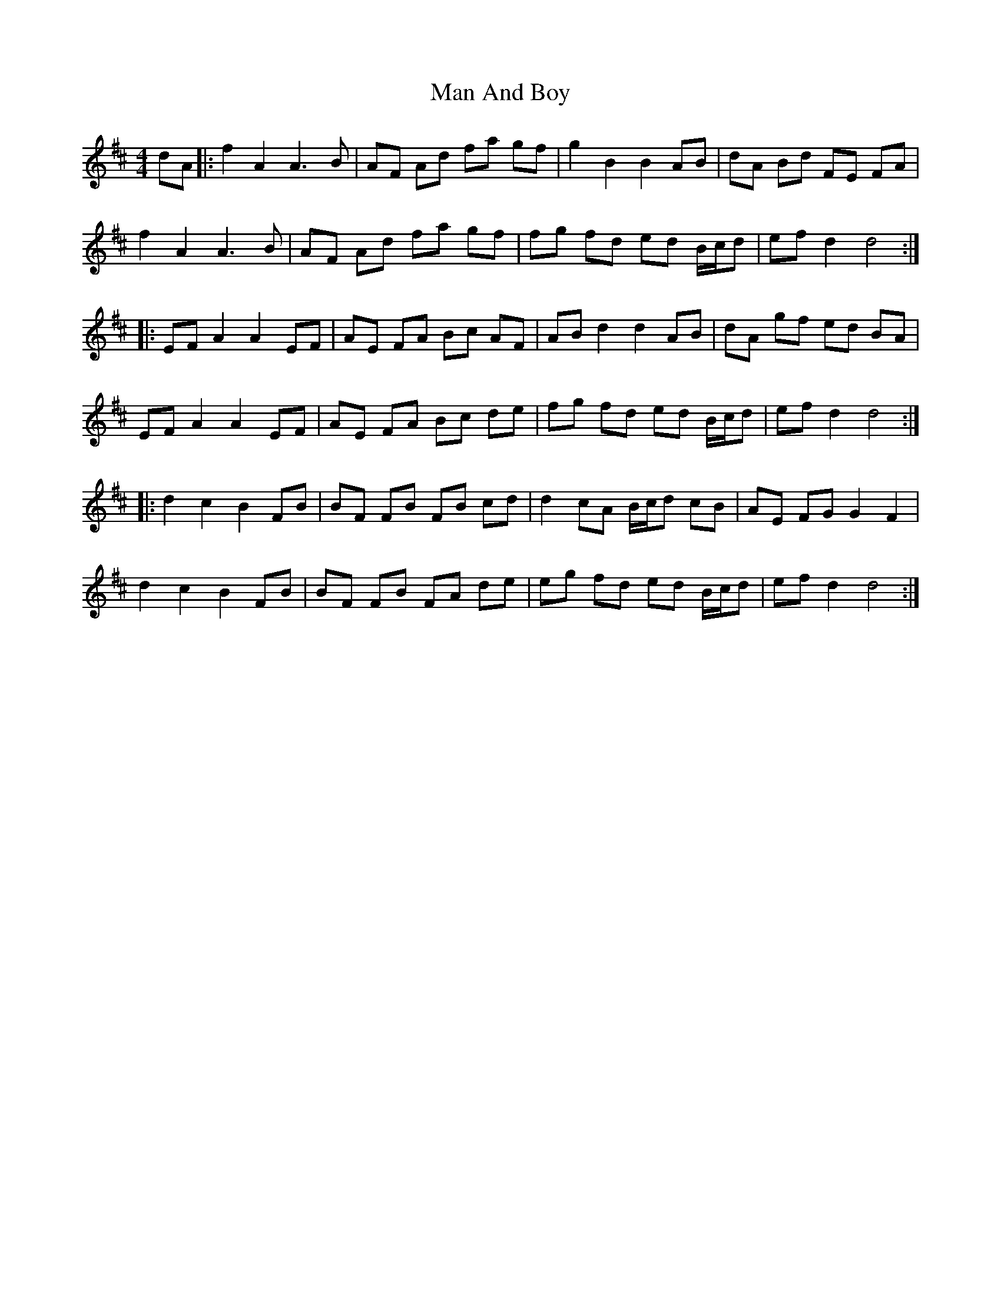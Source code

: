 X: 25246
T: Man And Boy
R: barndance
M: 4/4
K: Dmajor
dA|:f2 A2 A3 B|AF Ad fa gf|g2 B2 B2 AB|dA Bd FE FA|
f2 A2 A3 B|AF Ad fa gf|fg fd ed B/c/d|ef d2 d4:|
|:EF A2 A2 EF|AE FA Bc AF|AB d2 d2 AB|dA gf ed BA|
EF A2 A2 EF|AE FA Bc de|fg fd ed B/c/d|ef d2 d4:|
|:d2 c2 B2 FB|BF FB FB cd|d2 cA B/c/d cB|AE FG G2 F2|
d2 c2 B2 FB|BF FB FA de|eg fd ed B/c/d|ef d2 d4:|

